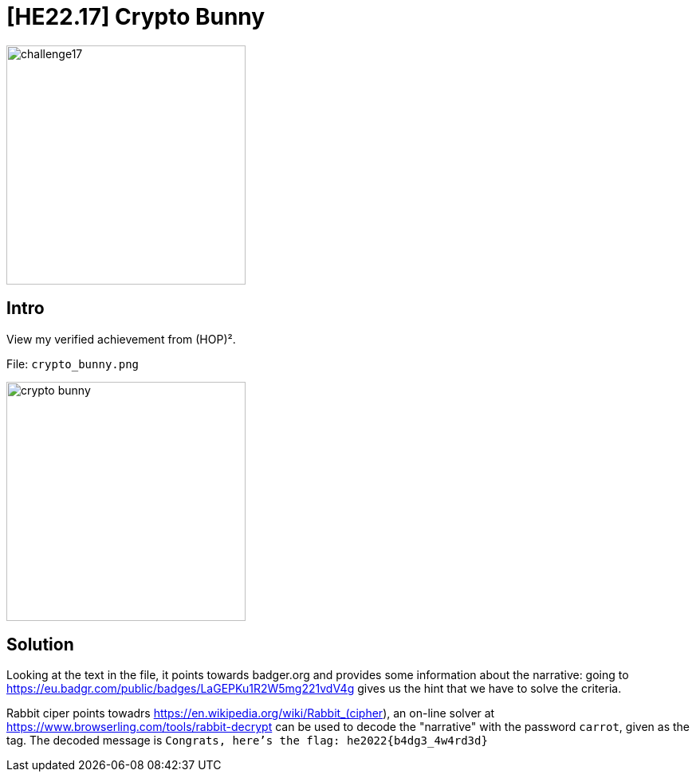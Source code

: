 = [HE22.17] Crypto Bunny

image::level5/challenge17.jpg[,300,float="right"]

== Intro
View my verified achievement from (HOP)².

File: `crypto_bunny.png`

image::level5/crypto_bunny.png[,300,float="right"]

== Solution
Looking at the text in the file, it points towards badger.org and provides some
information about the narrative: going to
https://eu.badgr.com/public/badges/LaGEPKu1R2W5mg221vdV4g gives us the hint that
we have to solve the criteria.  

Rabbit ciper points towadrs https://en.wikipedia.org/wiki/Rabbit_(cipher), an
on-line solver at https://www.browserling.com/tools/rabbit-decrypt can be used
to decode the "narrative" with the password `carrot`, given as the tag.  The
decoded message is `Congrats, here's the flag: he2022{b4dg3_4w4rd3d}`

	









